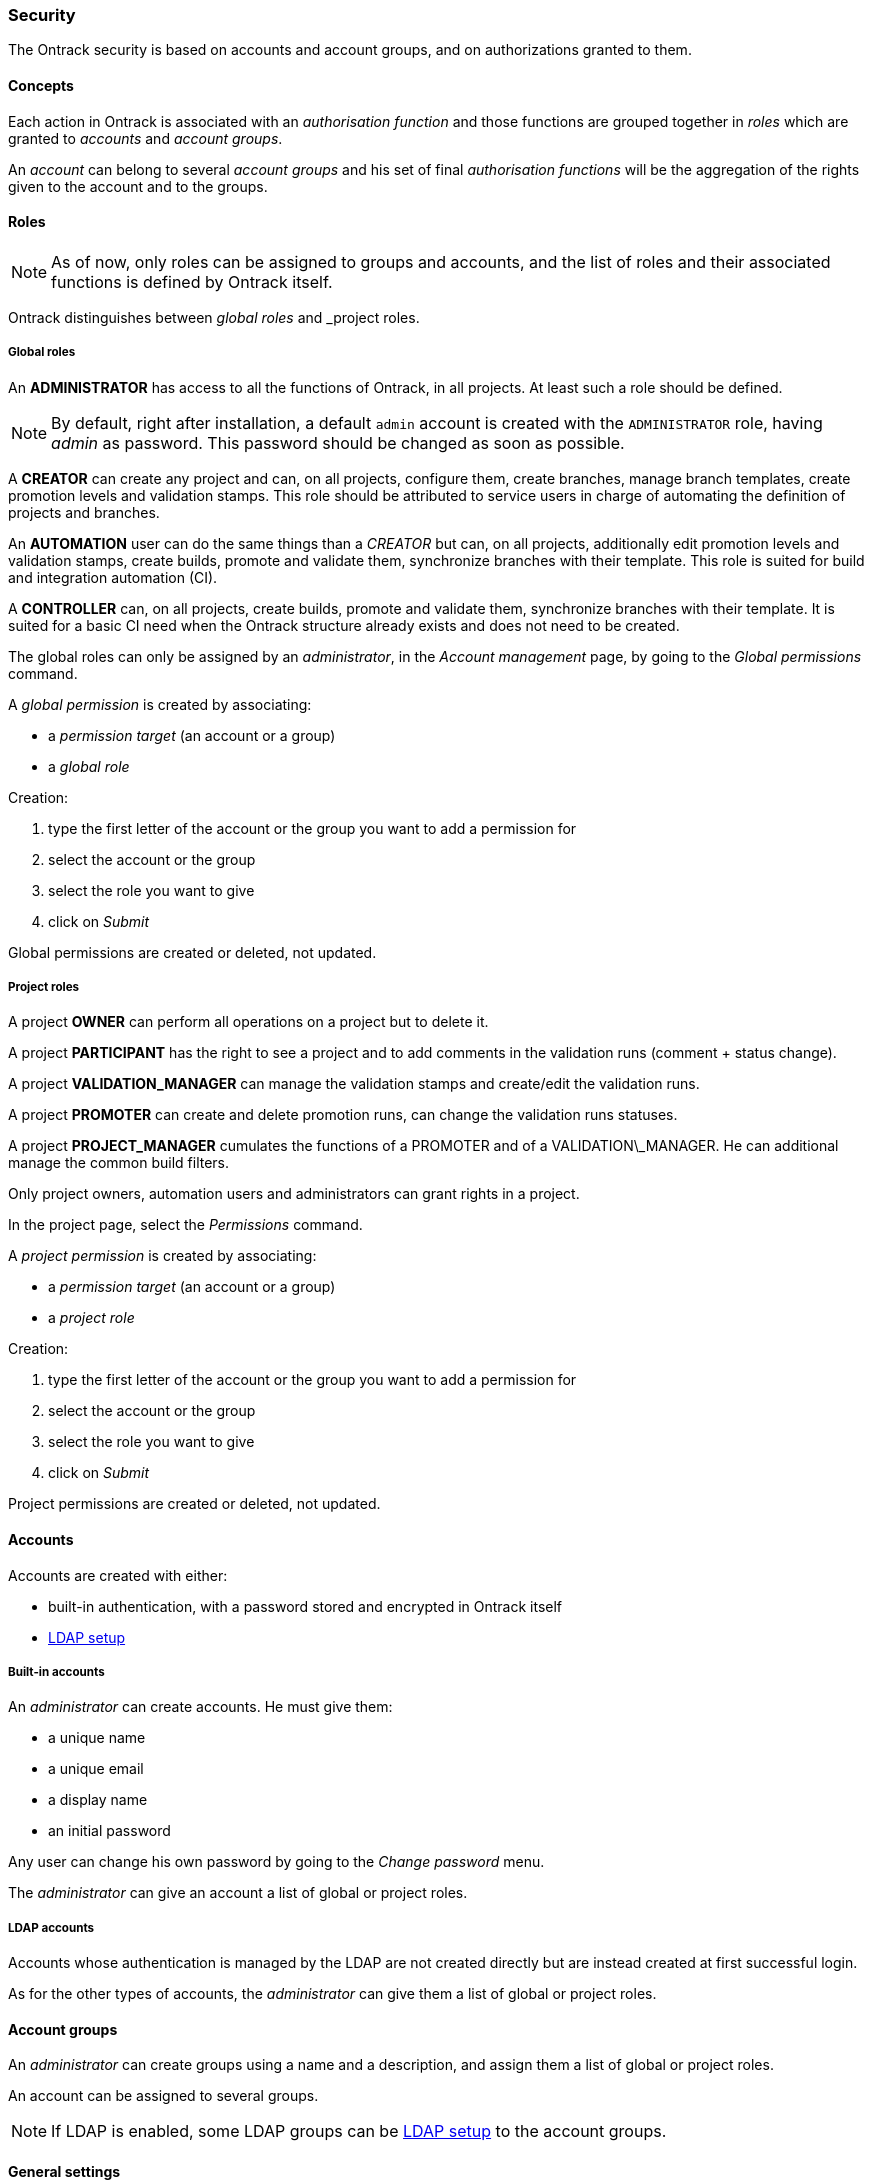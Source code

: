 === Security

The Ontrack security is based on accounts and account groups, and on
authorizations granted to them.

==== Concepts

Each action in Ontrack is associated with an _authorisation function_ and those
functions are grouped together in _roles_ which are granted to _accounts_ and
_account groups_.

An _account_ can belong to several _account groups_ and his set of final
_authorisation functions_ will be the aggregation of the rights given to the
account and to the groups.

==== Roles

NOTE: As of now, only roles can be assigned to groups and accounts, and the
list of roles and their associated functions is defined by Ontrack itself.

Ontrack distinguishes between _global roles_ and _project roles.

===== Global roles

An **ADMINISTRATOR** has access to all the functions of Ontrack, in all
projects. At least such a role should be defined.

NOTE: By default, right after installation, a default `admin` account is
created with the `ADMINISTRATOR` role, having _admin_ as password. This
password should be changed as soon as possible.

A **CREATOR** can create any project and can, on all projects, configure them,
create branches, manage branch templates, create promotion levels and
validation stamps. This role should be attributed to service users in charge
of automating the definition of projects and branches.

An **AUTOMATION** user can do the same things than a _CREATOR_ but can, on all
projects, additionally edit promotion levels and validation stamps, create
builds, promote and validate them, synchronize branches with their template.
This role is suited for build and integration automation (CI).

A **CONTROLLER** can, on all projects, create builds, promote and validate
them, synchronize branches with their template. It is suited for a basic CI
need when the Ontrack structure already exists and does not need to be created.

The global roles can only be assigned by an _administrator_, in the _Account
management_ page, by going to the _Global permissions_ command.

A _global permission_ is created by associating:

* a _permission target_ (an account or a group)
* a _global role_

Creation:

1. type the first letter of the account or the group you want to add a permission for
2. select the account or the group
3. select the role you want to give
4. click on _Submit_

Global permissions are created or deleted, not updated.

===== Project roles

A project **OWNER** can perform all operations on a project but to delete it.

A project **PARTICIPANT** has the right to see a project and to add comments
in the validation runs (comment + status change).

A project **VALIDATION_MANAGER** can manage the validation stamps and
create/edit the validation runs.

A project **PROMOTER** can create and delete promotion runs, can change the
validation runs statuses.

A project **PROJECT_MANAGER** cumulates the functions of a PROMOTER and of a
VALIDATION\_MANAGER. He can additional manage the common
build filters.

Only project owners, automation users and administrators can grant rights
in a project.

In the project page, select the _Permissions_ command.

A _project permission_ is created by associating:

* a _permission target_ (an account or a group)
* a _project role_

Creation:

1. type the first letter of the account or the group you want to add a
   permission for
2. select the account or the group
3. select the role you want to give
4. click on _Submit_

Project permissions are created or deleted, not updated.

==== Accounts

Accounts are created with either:

* built-in authentication, with a password stored and encrypted in Ontrack
itself
* <<ldap.adoc,LDAP setup>>

===== Built-in accounts

An _administrator_ can create accounts. He must give them:

* a unique name
* a unique email
* a display name
* an initial password

Any user can change his own password by going to the _Change password_ menu.

The _administrator_ can give an account a list of global or project roles.

===== LDAP accounts

Accounts whose authentication is managed by the LDAP are not created directly
but are instead created at first successful login.

As for the other types of accounts, the _administrator_ can give them a list
of global or project roles.

==== Account groups

An _administrator_ can create groups using a name and a description, and assign
them a list of global or project roles.

An account can be assigned to several groups.

NOTE: If LDAP is enabled, some LDAP groups can be <<ldap.adoc,LDAP setup>> to
the account groups.

==== General settings

By default, all users (including anonymous ones) have access to all the
projects, at least in read only mode.

You can disable this anonymous access by goint go to the _Settings_ and click
the _Edit_ button in the _General_ section. There you can set the
_Grants project view to all_ option to _No_.

